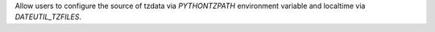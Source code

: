 Allow users to configure the source of tzdata via `PYTHONTZPATH`
environment variable and localtime via `DATEUTIL_TZFILES`.
